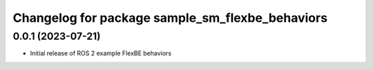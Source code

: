 ^^^^^^^^^^^^^^^^^^^^^^^^^^^^^^^^^^^^^^^^^^^^^^^^^^^^^^^^^^
Changelog for package sample_sm_flexbe_behaviors
^^^^^^^^^^^^^^^^^^^^^^^^^^^^^^^^^^^^^^^^^^^^^^^^^^^^^^^^^^

0.0.1 (2023-07-21)
------------------
* Initial release of ROS 2 example FlexBE behaviors